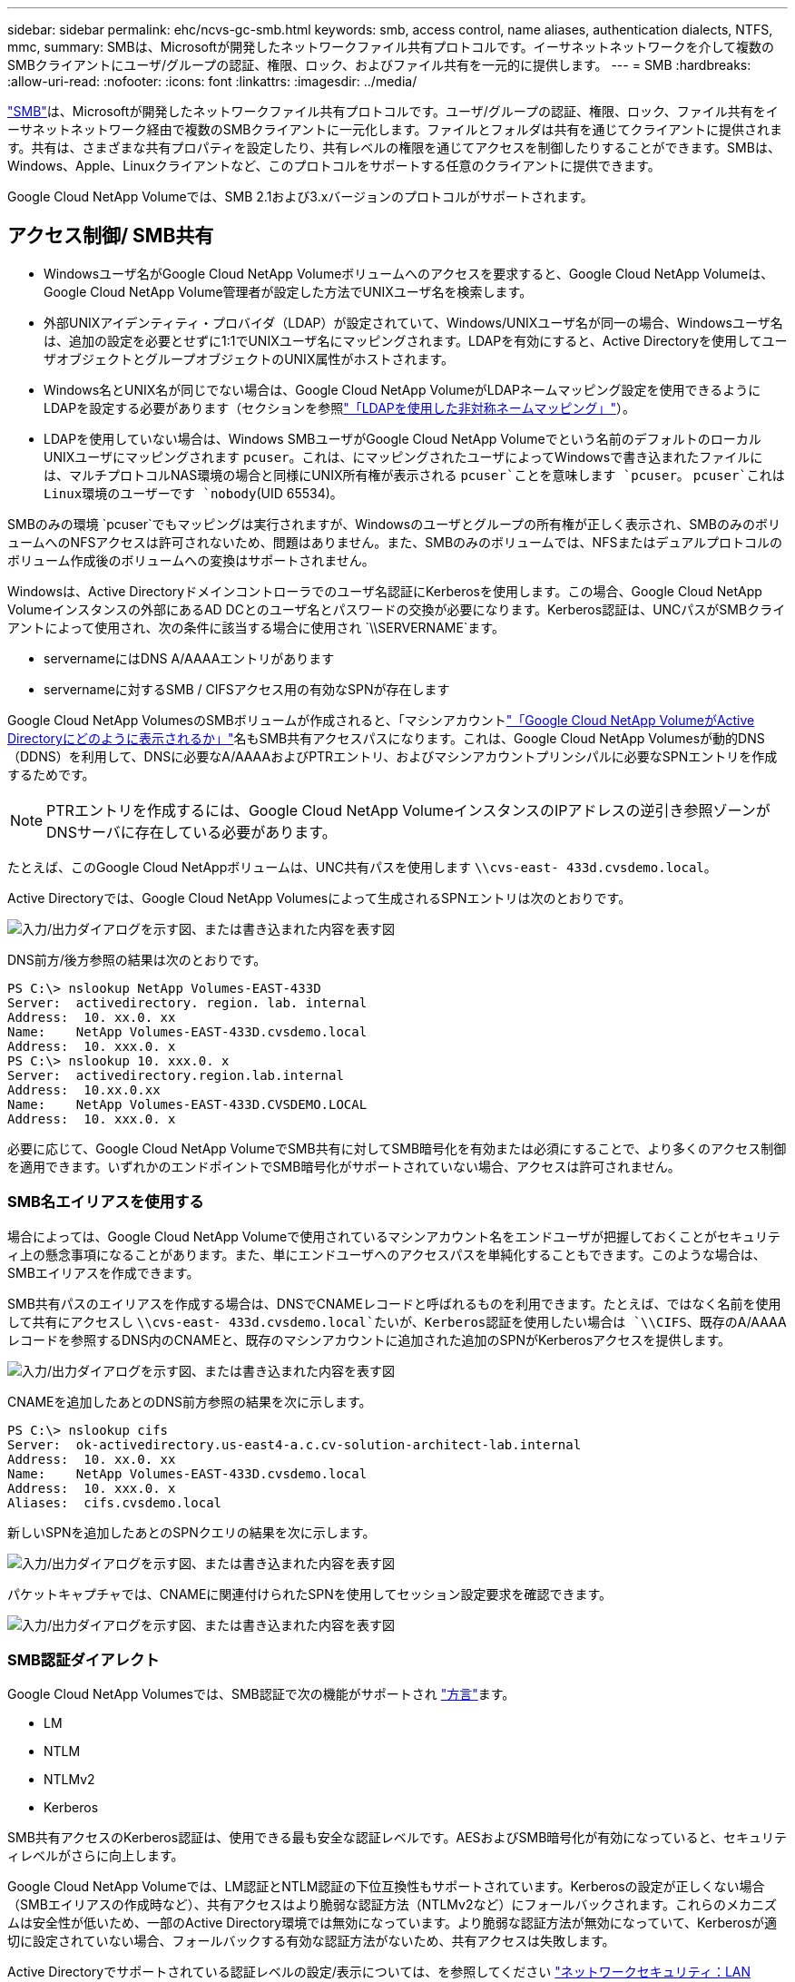 ---
sidebar: sidebar 
permalink: ehc/ncvs-gc-smb.html 
keywords: smb, access control, name aliases, authentication dialects, NTFS, mmc, 
summary: SMBは、Microsoftが開発したネットワークファイル共有プロトコルです。イーサネットネットワークを介して複数のSMBクライアントにユーザ/グループの認証、権限、ロック、およびファイル共有を一元的に提供します。 
---
= SMB
:hardbreaks:
:allow-uri-read: 
:nofooter: 
:icons: font
:linkattrs: 
:imagesdir: ../media/


[role="lead"]
https://docs.microsoft.com/en-us/previous-versions/windows/it-pro/windows-server-2012-r2-and-2012/hh831795(v=ws.11)["SMB"^]は、Microsoftが開発したネットワークファイル共有プロトコルです。ユーザ/グループの認証、権限、ロック、ファイル共有をイーサネットネットワーク経由で複数のSMBクライアントに一元化します。ファイルとフォルダは共有を通じてクライアントに提供されます。共有は、さまざまな共有プロパティを設定したり、共有レベルの権限を通じてアクセスを制御したりすることができます。SMBは、Windows、Apple、Linuxクライアントなど、このプロトコルをサポートする任意のクライアントに提供できます。

Google Cloud NetApp Volumeでは、SMB 2.1および3.xバージョンのプロトコルがサポートされます。



== アクセス制御/ SMB共有

* Windowsユーザ名がGoogle Cloud NetApp Volumeボリュームへのアクセスを要求すると、Google Cloud NetApp Volumeは、Google Cloud NetApp Volume管理者が設定した方法でUNIXユーザ名を検索します。
* 外部UNIXアイデンティティ・プロバイダ（LDAP）が設定されていて、Windows/UNIXユーザ名が同一の場合、Windowsユーザ名は、追加の設定を必要とせずに1:1でUNIXユーザ名にマッピングされます。LDAPを有効にすると、Active Directoryを使用してユーザオブジェクトとグループオブジェクトのUNIX属性がホストされます。
* Windows名とUNIX名が同じでない場合は、Google Cloud NetApp VolumeがLDAPネームマッピング設定を使用できるようにLDAPを設定する必要があります（セクションを参照link:ncvs-gc-other-nas-infrastructure-service-dependencies.html#using-ldap-for-asymmetric-name-mapping["「LDAPを使用した非対称ネームマッピング」"]）。
* LDAPを使用していない場合は、Windows SMBユーザがGoogle Cloud NetApp Volumeでという名前のデフォルトのローカルUNIXユーザにマッピングされます `pcuser`。これは、にマッピングされたユーザによってWindowsで書き込まれたファイルには、マルチプロトコルNAS環境の場合と同様にUNIX所有権が表示される `pcuser`ことを意味します `pcuser`。 `pcuser`これはLinux環境のユーザーです `nobody`(UID 65534)。


SMBのみの環境 `pcuser`でもマッピングは実行されますが、Windowsのユーザとグループの所有権が正しく表示され、SMBのみのボリュームへのNFSアクセスは許可されないため、問題はありません。また、SMBのみのボリュームでは、NFSまたはデュアルプロトコルのボリューム作成後のボリュームへの変換はサポートされません。

Windowsは、Active Directoryドメインコントローラでのユーザ名認証にKerberosを使用します。この場合、Google Cloud NetApp Volumeインスタンスの外部にあるAD DCとのユーザ名とパスワードの交換が必要になります。Kerberos認証は、UNCパスがSMBクライアントによって使用され、次の条件に該当する場合に使用され `\\SERVERNAME`ます。

* servernameにはDNS A/AAAAエントリがあります
* servernameに対するSMB / CIFSアクセス用の有効なSPNが存在します


Google Cloud NetApp VolumesのSMBボリュームが作成されると、「マシンアカウントlink:ncvs-gc-considerations-creating-active-directory-connections.html#how-cloud-volumes-service-shows-up-in-active-directory["「Google Cloud NetApp VolumeがActive Directoryにどのように表示されるか」"]名もSMB共有アクセスパスになります。これは、Google Cloud NetApp Volumesが動的DNS（DDNS）を利用して、DNSに必要なA/AAAAおよびPTRエントリ、およびマシンアカウントプリンシパルに必要なSPNエントリを作成するためです。


NOTE: PTRエントリを作成するには、Google Cloud NetApp VolumeインスタンスのIPアドレスの逆引き参照ゾーンがDNSサーバに存在している必要があります。

たとえば、このGoogle Cloud NetAppボリュームは、UNC共有パスを使用します `\\cvs-east- 433d.cvsdemo.local`。

Active Directoryでは、Google Cloud NetApp Volumesによって生成されるSPNエントリは次のとおりです。

image:ncvs-gc-image6.png["入力/出力ダイアログを示す図、または書き込まれた内容を表す図"]

DNS前方/後方参照の結果は次のとおりです。

....
PS C:\> nslookup NetApp Volumes-EAST-433D
Server:  activedirectory. region. lab. internal
Address:  10. xx.0. xx
Name:    NetApp Volumes-EAST-433D.cvsdemo.local
Address:  10. xxx.0. x
PS C:\> nslookup 10. xxx.0. x
Server:  activedirectory.region.lab.internal
Address:  10.xx.0.xx
Name:    NetApp Volumes-EAST-433D.CVSDEMO.LOCAL
Address:  10. xxx.0. x
....
必要に応じて、Google Cloud NetApp VolumeでSMB共有に対してSMB暗号化を有効または必須にすることで、より多くのアクセス制御を適用できます。いずれかのエンドポイントでSMB暗号化がサポートされていない場合、アクセスは許可されません。



=== SMB名エイリアスを使用する

場合によっては、Google Cloud NetApp Volumeで使用されているマシンアカウント名をエンドユーザが把握しておくことがセキュリティ上の懸念事項になることがあります。また、単にエンドユーザへのアクセスパスを単純化することもできます。このような場合は、SMBエイリアスを作成できます。

SMB共有パスのエイリアスを作成する場合は、DNSでCNAMEレコードと呼ばれるものを利用できます。たとえば、ではなく名前を使用して共有にアクセスし `\\cvs-east- 433d.cvsdemo.local`たいが、Kerberos認証を使用したい場合は `\\CIFS`、既存のA/AAAAレコードを参照するDNS内のCNAMEと、既存のマシンアカウントに追加された追加のSPNがKerberosアクセスを提供します。

image:ncvs-gc-image7.png["入力/出力ダイアログを示す図、または書き込まれた内容を表す図"]

CNAMEを追加したあとのDNS前方参照の結果を次に示します。

....
PS C:\> nslookup cifs
Server:  ok-activedirectory.us-east4-a.c.cv-solution-architect-lab.internal
Address:  10. xx.0. xx
Name:    NetApp Volumes-EAST-433D.cvsdemo.local
Address:  10. xxx.0. x
Aliases:  cifs.cvsdemo.local
....
新しいSPNを追加したあとのSPNクエリの結果を次に示します。

image:ncvs-gc-image8.png["入力/出力ダイアログを示す図、または書き込まれた内容を表す図"]

パケットキャプチャでは、CNAMEに関連付けられたSPNを使用してセッション設定要求を確認できます。

image:ncvs-gc-image9.png["入力/出力ダイアログを示す図、または書き込まれた内容を表す図"]



=== SMB認証ダイアレクト

Google Cloud NetApp Volumesでは、SMB認証で次の機能がサポートされ https://docs.microsoft.com/en-us/openspecs/windows_protocols/ms-smb2/8df1a501-ce4e-4287-8848-5f1d4733e280["方言"^]ます。

* LM
* NTLM
* NTLMv2
* Kerberos


SMB共有アクセスのKerberos認証は、使用できる最も安全な認証レベルです。AESおよびSMB暗号化が有効になっていると、セキュリティレベルがさらに向上します。

Google Cloud NetApp Volumeでは、LM認証とNTLM認証の下位互換性もサポートされています。Kerberosの設定が正しくない場合（SMBエイリアスの作成時など）、共有アクセスはより脆弱な認証方法（NTLMv2など）にフォールバックされます。これらのメカニズムは安全性が低いため、一部のActive Directory環境では無効になっています。より脆弱な認証方法が無効になっていて、Kerberosが適切に設定されていない場合、フォールバックする有効な認証方法がないため、共有アクセスは失敗します。

Active Directoryでサポートされている認証レベルの設定/表示については、を参照してください https://docs.microsoft.com/en-us/windows/security/threat-protection/security-policy-settings/network-security-lan-manager-authentication-level["ネットワークセキュリティ：LAN Manager認証レベル"^]。



== アクセス許可モデル



=== NTFS /ファイル権限

NTFS権限とは、NTFSロジックに準拠したファイルシステム内のファイルおよびフォルダに適用される権限です。NTFS権限はまたは `Advanced`で適用でき、アクセス制御用にまたは `Deny`に設定できます `Basic`。 `Allow`

基本的な権限は次のとおりです。

* フルコントロール
* 変更
* 読み取りと実行
* 読み取り
* 書き込み


ACEと呼ばれるユーザまたはグループに権限を設定すると、ACLに含まれます。NTFS権限では、UNIXモードビットと同じ読み取り/書き込み/実行の基本が使用されますが、所有権の取得、フォルダの作成/追加、データの書き込み、属性の書き込みなど、より詳細で拡張されたアクセス制御（特別な権限）にも拡張できます。

標準UNIXモードビットは、NTFSアクセス権と同じレベルの粒度を提供しません（ACL内の個々のユーザおよびグループオブジェクトにアクセス権を設定したり、拡張属性を設定したりすることなど）。ただし、NFSv4.1 ACLは、NTFS ACLと同じ機能を提供します。

NTFS権限は共有権限よりも限定的であり、共有権限と組み合わせて使用できます。NTFSの権限構造では、最も制限があります。このため、アクセス権を定義するときに、ユーザまたはグループに対する明示的な拒否もフルコントロールよりも優先されます。

NTFSアクセス権はWindows SMBクライアントから制御されます。



=== 共有権限

共有権限は、NTFS権限（読み取り/変更/フルコントロールのみ）よりも一般的で、NFSエクスポートポリシールールの仕組みと同様に、SMB共有への最初のエントリを制御します。

NFSエクスポートポリシールールは、IPアドレスやホスト名などのホストベースの情報を介したアクセスを制御しますが、SMB共有権限は共有ACLでユーザおよびグループACEを使用してアクセスを制御できます。共有ACLは、WindowsクライアントまたはGoogle Cloud NetApp Volumeの管理UIから設定できます。

デフォルトでは、共有ACLと初期ボリュームACLにはフルコントロールを使用したすべてのメンバーが含まれます。ファイルACLを変更する必要がありますが、共有内のオブジェクトのファイル権限によって共有権限が上書きされます。

たとえば、Google Cloud NetApp VolumesボリュームのファイルACLへの読み取りアクセスのみが許可されているユーザには、次の図に示すように、共有ACLがフルコントロール権限を持つすべてのユーザに設定されていても、ファイルやフォルダの作成アクセスが拒否されます。

image:ncvs-gc-image10.png["入力/出力ダイアログを示す図、または書き込まれた内容を表す図"]

image:ncvs-gc-image11.png["入力/出力ダイアログを示す図、または書き込まれた内容を表す図"]

セキュリティ上の最善の結果を得るには、次の手順を実行します。

* 共有およびファイルのACLからすべてのユーザを削除し、代わりにユーザまたはグループの共有アクセスを設定します。
* 個々のユーザではなくグループを使用してアクセス制御を行うと、管理が容易になり、グループ管理を通じてユーザの削除や追加を迅速に行うことができます。
* 共有権限のACEに対する制限が厳しくなく、一般的な共有アクセスを許可し、ファイル権限を持つユーザとグループにロックダウンされて、より詳細なアクセス制御が可能になります。
* 明示的なDENY ACLは、ALLOW ACLより優先されるため、一般的に使用しないでください。ファイルシステムへのアクセスを迅速に制限する必要があるユーザまたはグループに対する明示的なDENY ACLの使用を制限してください。
* 権限を変更するときは、必ず設定に注意して https://www.varonis.com/blog/permission-propagation/["ACLの継承"^]ください。ファイル数の多いディレクトリまたはボリュームの最上位に継承フラグを設定すると、そのディレクトリまたはボリュームの下位にある各ファイルに追加された権限が継承され、各ファイルの調整時に意図しないアクセス/拒否や権限変更の長いチャーンなどの望ましくない動作が発生する可能性があります。




== SMB共有のセキュリティ機能

Google Cloud NetApp VolumeでSMBアクセスを使用するボリュームを最初に作成すると、そのボリュームを保護するための一連の選択肢が表示されます。

これらの選択肢の一部は、Google Cloud NetApp Volumeレベル（パフォーマンスまたはソフトウェア）によって異なり、次のような選択肢があります。

* * Snapshotディレクトリを表示する（NetApp Volumes-PerformanceとNetApp Volumes-SWの両方で使用可能）*このオプションは、SMBクライアントがSMB共有内のSnapshotディレクトリや[以前のバージョン]タブにあるSnapshotディレクトリにアクセスできるかどうかを制御し(`\\server\share\~snapshot`ます）。デフォルト設定はチェックされていません。つまり、ボリュームはデフォルトでディレクトリへのアクセスを非表示または禁止し `~snapshot`、ボリュームの[以前のバージョン]タブにはSnapshotコピーは表示されません。


image:ncvs-gc-image12.png["入力/出力ダイアログを示す図、または書き込まれた内容を表す図"]

セキュリティ上の理由、パフォーマンス上の理由（これらのフォルダをAVスキャンから非表示にする）、または設定上の理由から、エンドユーザに対してSnapshotコピーを非表示にすることが望ましい場合があります。Google Cloud NetApp VolumeのSnapshotは読み取り専用であるため、これらのSnapshotが表示されていても、エンドユーザはSnapshotディレクトリ内のファイルを削除したり変更したりすることはできません。Snapshotコピーが作成された時点のファイルまたはフォルダのファイル権限Snapshotコピー間でファイルまたはフォルダの権限が変更された場合、変更内容はSnapshotディレクトリ内のファイルまたはフォルダにも適用されます。ユーザとグループは、権限に基づいてこれらのファイルやフォルダにアクセスできます。Snapshotディレクトリ内のファイルの削除または変更はできませんが、ファイルまたはフォルダをSnapshotディレクトリからコピーすることは可能です。

* * SMB暗号化を有効にします（NetApp Volumes-PerformanceとNetApp Volumes-SWの両方で使用できます）。*SMB暗号化は、SMB共有ではデフォルトで無効になっています（オフ）。このチェックボックスをオンにすると、SMB暗号化が有効になります。つまり、SMBクライアントとサーバ間のトラフィックが、ネゴシエートされたサポート対象の最大暗号化レベルで転送中に暗号化されます。Google Cloud NetApp Volumeでは、SMBに対して最大AES-256暗号化がサポートされます。SMB暗号化を有効にした場合、SMBクライアントが気づくことがあるパフォーマンス低下はありません。約10~20%の範囲になります。ネットアップでは、パフォーマンスへの影響が許容されるかどうかをテストで確認することを強く推奨してい
* * SMB共有を非表示にします（NetApp Volumes-PerformanceとNetApp Volumes-SWの両方で使用できます）。*このオプションを設定すると、SMB共有パスが通常参照されなくなります。つまり、共有パスを知らないクライアントは、デフォルトのUNCパス（など）にアクセスするときに共有を参照できません `\\NetApp Volumes-SMB`。このチェックボックスをオンにすると、SMB共有パスを明示的に知っているクライアント、またはグループポリシーオブジェクトによって定義された共有パスを持つクライアントだけが、このパスにアクセスできます（難読化によるセキュリティ）。
* *アクセスベースの列挙（ABE）を有効にする（NetApp Volumes-SWのみ）*これはSMB共有の非表示に似ていますが、オブジェクトにアクセスする権限がないユーザまたはグループに対してのみ共有またはファイルが非表示になります。たとえば、Windowsユーザに権限による読み取りアクセス以上が許可されていない場合、 `joe`Windowsユーザ `joe`にはSMB共有やファイルがまったく表示されません。このオプションはデフォルトでは無効になっており、チェックボックスを選択することで有効にできます。ABEの詳細については、NetAppナレッジベースの記事を参照してください。 https://kb.netapp.com/Advice_and_Troubleshooting/Data_Storage_Software/ONTAP_OS/How_does_Access_Based_Enumeration_(ABE)_work["アクセスベースの列挙（ABE）の仕組み"^]
* *継続的可用性（CA）共有のサポートを有効にします（NetApp Volume -パフォーマンスのみ）。* https://kb.netapp.com/Advice_and_Troubleshooting/Data_Storage_Software/ONTAP_OS/What_are_SMB_Continuously_Available_(CA)_Shares["継続的可用性を備えたSMB共有"^] Google Cloud NetApp Volumeバックエンドシステム内のノード間でロック状態をレプリケートすることで、フェイルオーバー時のアプリケーションの中断を最小限に抑える方法を提供します。これはセキュリティ機能ではありませんが、全体的な耐障害性は向上します。現在、この機能では、SQL ServerとFSLogixアプリケーションのみがサポートされています。




== デフォルトの非表示共有

Google Cloud NetApp VolumeでSMBサーバを作成すると、 https://library.netapp.com/ecmdocs/ECMP1366834/html/GUID-5B56B12D-219C-4E23-B3F8-1CB1C4F619CE.html["非表示の管理共有"^]データボリュームのSMB共有に加えて（$命名規則を使用して）が作成されます。これには、C$（名前空間アクセス）とIPC$（Microsoft管理コンソール（MMC）へのアクセスに使用されるリモート手順 呼び出し（RPC）などのプログラム間の通信用の名前付きパイプの共有）が含まれます。

ipc$共有には共有ACLは含まれておらず、変更することはできません。この共有はRPC呼び出しとにのみ使用されます。 https://docs.microsoft.com/en-us/troubleshoot/windows-server/networking/inter-process-communication-share-null-session["Windowsは、これらの共有への匿名アクセスをデフォルトで禁止します"^]

C$共有にはデフォルトでBUILTIN/Administratorsアクセスが許可されますが、Google Cloud NetApp Volumeの自動化では共有ACLが削除され、誰にもアクセスできません。これは、C$共有へのアクセスによって、Google Cloud NetApp Volumesファイルシステム内のマウントされたすべてのボリュームが可視化されるためです。その結果、は失敗するようにナビゲートしようとし `\\SERVER\C$`ます。



== ローカル/ BUILTIN管理者/バックアップ権限を持つアカウント

Google Cloud NetApp Volumes SMBサーバでは、特定のドメインユーザとグループにアクセス権を適用するローカルグループ（BUILTIN\Administratorsなど）が存在するという点で、通常のWindows SMBサーバと同様の機能を維持しています。

Backup Usersに追加するユーザを指定すると、そのActive Directory接続を使用するGoogle Cloud NetApp VolumeインスタンスのBUILTIN\Backup Operatorsグループにそのユーザが追加され、が取得されます。 https://docs.microsoft.com/en-us/windows-hardware/drivers/ifs/privileges["SeBackupPrivilegeおよびSeRestorePrivilege"^]

Security Privilege Usersにユーザを追加すると、そのユーザにSeSecurityPrivilegeが付与されます。これは、などの一部のアプリケーションユースケースで役立ちます https://docs.netapp.com/us-en/ontap/smb-hyper-v-sql/add-sesecurityprivilege-user-account-task.html["SMB共有上のSQL Server"^]。

image:ncvs-gc-image13.png["入力/出力ダイアログを示す図、または書き込まれた内容を表す図"]

Google Cloud NetApp Volumesのローカルグループメンバーシップは、MMCと適切なPrivilegesを使用して表示できます。次の図は、Google Cloud NetApp Volumesコンソールを使用して追加されたユーザを示しています。

image:ncvs-gc-image14.png["入力/出力ダイアログを示す図、または書き込まれた内容を表す図"]

次の表に、デフォルトのBUILTINグループのリストと、デフォルトで追加されるユーザ/グループを示します。

|===
| ローカル/ BUILTINグループ | デフォルトのメンバー 


| builtin\Administrators* | Domain\Domain Adminsの略 


| Builtin\Backup Operators* | なし 


| 組み込みのゲスト | Domain\Domainゲスト 


| 組み込み\パワーユーザ | なし 


| 組み込みのドメインユーザ | Domain\Domain Usersの略 
|===
*グループメンバーシップは、Google Cloud NetApp VolumesのActive Directory接続設定で制御されます。

MMCウィンドウにはローカルユーザとローカルグループ（およびグループメンバー）を表示できますが、このコンソールからオブジェクトの追加や削除、グループメンバーシップの変更はできません。デフォルトでは、Google Cloud NetApp VolumeのBUILTIN\Administratorsグループには、Domain AdminsグループとAdministratorのみが追加されます。現時点では、これを変更することはできません。

image:ncvs-gc-image15.png["入力/出力ダイアログを示す図、または書き込まれた内容を表す図"]

image:ncvs-gc-image16.png["入力/出力ダイアログを示す図、または書き込まれた内容を表す図"]



== MMC /コンピュータ管理アクセス

Google Cloud NetApp VolumeでのSMBアクセスは、コンピュータの管理MMCへの接続を提供します。このMMCでは、共有の表示、共有ACLの管理、SMBセッションおよび開いているファイルの表示/管理を行うことができます。

MMCを使用してGoogle Cloud NetApp VolumeのSMB共有とセッションを表示するには、ログインしたユーザがドメイン管理者である必要があります。他のユーザには、MMCからSMBサーバを表示または管理するアクセスが許可され、Google Cloud NetApp Volumes SMBインスタンスの共有またはセッションを表示しようとすると、[権限がありません]ダイアログボックスが表示されます。

SMBサーバーに接続するには、[コンピューターの管理]を開き、[コンピューターの管理]を右クリックして、[別のコンピューターに接続]を選択します。[コンピュータの選択]ダイアログボックスが開き、SMBサーバ名を入力できます（Google Cloud NetApp Volumeのボリューム情報にあります）。

適切な権限を持つSMB共有を表示すると、Active Directory接続を共有するGoogle Cloud NetApp Volumeインスタンス内の使用可能なすべての共有が表示されます。この動作を制御するには、Google Cloud NetApp Volumeボリュームインスタンスで[SMB共有を非表示]オプションを設定します。

リージョンごとに許可されるActive Directory接続は1つだけです。

image:ncvs-gc-image17.png["入力/出力ダイアログを示す図、または書き込まれた内容を表す図"]

image:ncvs-gc-image18.png["入力/出力ダイアログを示す図、または書き込まれた内容を表す図"]

次の表に、MMCでサポートされる機能とサポートされない機能を示します。

|===
| サポートされている機能 | サポートされていない機能 


 a| 
* 共有を表示します
* アクティブなSMBセッションを表示します
* 開いているファイルを表示します
* ローカルユーザとローカルグループを表示します
* ローカルグループメンバーシップを表示します
* システムのセッション、ファイル、およびツリー接続のリストを列挙します
* 開いているファイルを閉じます
* 開いているセッションを閉じます
* 共有を作成 / 管理します

 a| 
* 新しいローカルユーザ / グループを作成しています
* 既存のローカルユーザ/グループの管理/表示
* イベントまたはパフォーマンスログを表示します
* ストレージの管理
* サービスとアプリケーションの管理


|===


== SMBサーバのセキュリティ情報

Google Cloud NetApp VolumeのSMBサーバは、Kerberosのクロックスキュー、チケットの有効期間、暗号化など、SMB接続のセキュリティポリシーを定義する一連のオプションを使用します。

次の表に、これらのオプションの一覧、機能、デフォルトの構成、およびGoogle Cloud NetApp Volumeで変更できるかどうかを示します。一部のオプションは、Google Cloud NetApp Volumeには適用されません。

|===
| セキュリティオプション | 機能 | デフォルト値 | 変更は可能ですか？ 


| Kerberosの最大クロックスキュー（分） | Google Cloud NetApp Volumeとドメインコントローラの間の最大時間ずれ。時刻のずれが5分を超えるとKerberos認証は失敗します。これはActive Directoryのデフォルト値に設定されています。 | 5 | いいえ 


| Kerberosチケットの有効期間（時間） | Kerberosチケットの有効期間が終了しないと更新が必要になります。10時間以内に更新が行われない場合は、新しいチケットを取得する必要があります。これらの更新はGoogle Cloud NetApp Volumesによって自動的に実行されます。Active Directoryのデフォルト値は10時間です。 | 10 | いいえ 


| Kerberosチケットの最大更新日数 | 新しい許可要求が必要になるまでKerberosチケットを更新できる最大日数。Google Cloud NetApp Volumeでは、SMB接続のチケットが自動的に更新されます。Active Directoryのデフォルト値は7日です。 | 7 | いいえ 


| Kerberos KDC接続タイムアウト（秒） | KDC接続がタイムアウトするまでの秒数。 | 3 | いいえ 


| 受信SMBトラフィックに署名を要求します | SMBトラフィックに署名を要求するかどうかを設定します。trueに設定すると、署名をサポートしていないクライアントは接続に失敗します。 | 正しくない |  


| ローカルユーザアカウントにパスワードの複雑さを要求 | ローカルSMBユーザのパスワードに使用します。Google Cloud NetApp Volumeはローカルユーザの作成をサポートしていないため、このオプションはGoogle Cloud NetApp Volumeには適用されません。 | 正しい | いいえ 


| Active Directory LDAP接続にはstart_tlsを使用します | Active Directory LDAPのStart TLS接続を有効にするために使用します。Google Cloud NetApp Volumeでは現在、この有効化はサポートされていません。 | 正しくない | いいえ 


| は、KerberosのAES-128およびAES-256暗号化を有効にします | Active Directory接続にAES暗号化を使用するかどうかを制御し、Active Directory接続の作成/変更時にActive Directory認証用のAES暗号化を有効にするオプションで制御します。 | 正しくない | はい 


| LM互換性レベル | Active Directory接続でサポートされている認証ダイアレクトのレベル。詳細については、を参照してください<<SMB認証ダイアレクト>>。 | NTLMv2 - krb | いいえ 


| 受信CIFSトラフィックにSMB暗号化を要求する | すべての共有でSMB暗号化が必要です。Google Cloud NetApp Volumeでは使用されません。代わりに、ボリューム単位で暗号化を設定します（セクションを参照<<SMB共有のセキュリティ機能>>）。 | 正しくない | いいえ 


| クライアントセッションセキュリティ | LDAP通信の署名と封印を設定します。現時点ではGoogle Cloud NetApp Volumeでは設定されていませんが、この問題に対処するために今後のリリースで必要になる可能性があります。WindowsパッチによるLDAP認証の問題の修正については、を参照してくださいlink:ncvs-gc-other-nas-infrastructure-service-dependencies.html#ldap-channel-binding["「LDAPチャネルバインディング」"]。 | なし | いいえ 


| DC接続のSMB2有効化 | DC接続にSMB2を使用します。デフォルトは有効です。 | システム-デフォルト | いいえ 


| LDAPリファーラル追跡 | 複数のLDAPサーバを使用している場合、リファーラル追跡を使用すると、クライアントが最初のサーバでエントリが見つからなかったときに、リスト内の他のLDAPサーバを参照することができます。現時点では、Google Cloud NetApp Volumeではサポートされていません。 | 正しくない | いいえ 


| セキュアなActive Directory接続にLDAPSを使用します | LDAP over SSLを有効にします。現在、Google Cloud NetApp Volumeではサポートされていません。 | 正しくない | いいえ 


| DC接続には暗号化が必要です | DC接続を成功させるには暗号化が必要です。Google Cloud NetApp Volumeではデフォルトで無効になっています。 | 正しくない | いいえ 
|===